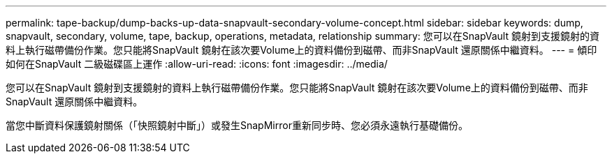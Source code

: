 ---
permalink: tape-backup/dump-backs-up-data-snapvault-secondary-volume-concept.html 
sidebar: sidebar 
keywords: dump, snapvault, secondary, volume, tape, backup, operations, metadata, relationship 
summary: 您可以在SnapVault 鏡射到支援鏡射的資料上執行磁帶備份作業。您只能將SnapVault 鏡射在該次要Volume上的資料備份到磁帶、而非SnapVault 還原關係中繼資料。 
---
= 傾印如何在SnapVault 二級磁碟區上運作
:allow-uri-read: 
:icons: font
:imagesdir: ../media/


[role="lead"]
您可以在SnapVault 鏡射到支援鏡射的資料上執行磁帶備份作業。您只能將SnapVault 鏡射在該次要Volume上的資料備份到磁帶、而非SnapVault 還原關係中繼資料。

當您中斷資料保護鏡射關係（「快照鏡射中斷」）或發生SnapMirror重新同步時、您必須永遠執行基礎備份。
